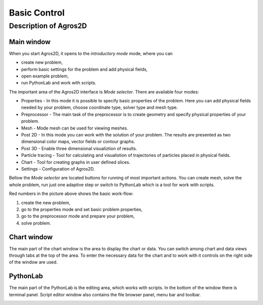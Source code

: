 
Basic Control
=============

Description of Agros2D
----------------------

Main window
^^^^^^^^^^^
When you start Agros2D, it opens to the *introductory mode* mode, where you can

* create new problem,

* perform basic settings for the problem and add physical fields, 

* open example problem, 

* run PythonLab and work with scripts. 

.. image:: ./main_window.png
   :align: center
   :scale: 100%
   :alt: Main window
   

The important area of the Agros2D interface is *Mode selector*.  There are available four modes:

* Properties  - In this mode it is possible to specify basic properties of the problem. Here you can add physical fields needed by your problem, choose coordinate type, solver type and mesh type. 

* Preprocessor - The main task of the preprocessor is to create geometry and specify physical properties of your problem. 

* Mesh - Mode mesh can be used for viewing meshes.

* Post 2D - In this mode you can work with the solution of your problem. The results are presented as two dimensional color maps, vector fields or contour graphs.

* Post 3D - Enable three dimensional visualiztion of results.

* Particle tracing - Tool for calculating and visualistion of trajectories of particles placed in physical fields.

* Chart - Tool for creating graphs in user defined slices.

* Settings - Configuration of Agros2D.           


Bellow the *Mode selector* are located buttons for running of most important actions. You can create mesh, solve the whole problem, run just one adaptive step or switch to PythonLab which is a tool for work with scripts.  
 
Red numbers in the picture above shows the basic work-flow: 

1) create the new problem,
2) go to the properties mode and set basic problem properties,
3) go to the preprocessor mode and prepare your problem,
4) solve problem.


Chart window
^^^^^^^^^^^^

The main part of the chart window is the area to display the chart or data. You can switch among chart and data views through tabs at the top of the area. To enter the necessary data for the chart and to work with it controls on the right side of the window are used.

.. image:: ./chart.png
   :align: center
   :width: 800
   :alt: Chart window

   
PythonLab
^^^^^^^^^

The main part of the PythonLab is the editing area, which works with scripts. In the bottom of the window there is terminal panel. Script editor window also contains the file browser panel, menu bar and toolbar.

.. image:: ./pythonlab.png
   :align: center
   :width: 800
   :alt: Script editor window


